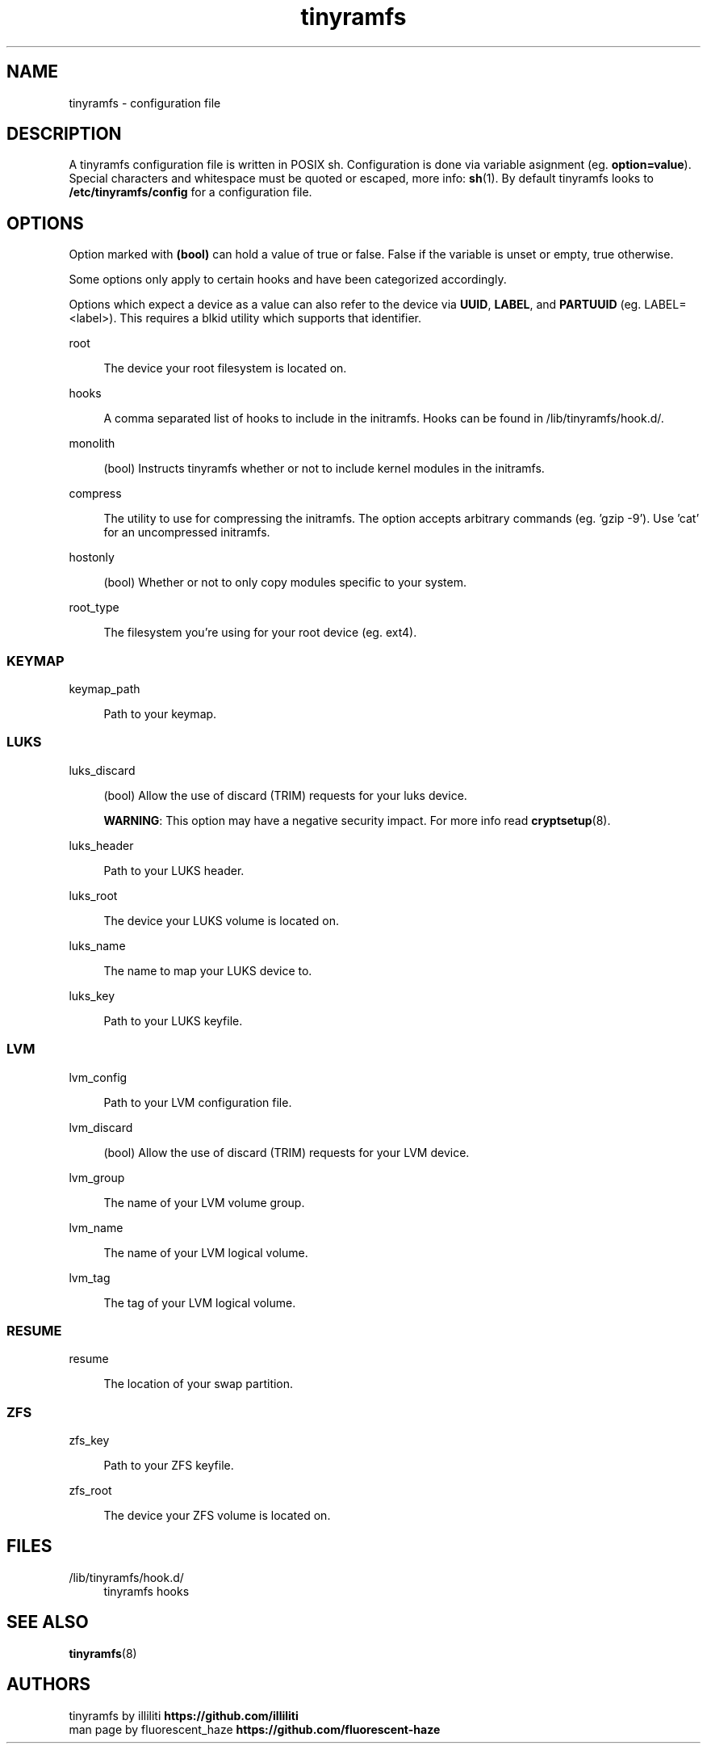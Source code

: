 .\" Generated by scdoc 1.11.2
.\" Complete documentation for this program is not available as a GNU info page
.ie \n(.g .ds Aq \(aq
.el       .ds Aq '
.nh
.ad l
.\" Begin generated content:
.TH "tinyramfs" "5" "2022-05-11" "tinyramfs" "2022-05-09"
.P
.SH NAME
.P
tinyramfs - configuration file
.P
.SH DESCRIPTION
.P
A tinyramfs configuration file is written in POSIX sh.\& Configuration is done
via variable asignment (eg.\& \fBoption=value\fR).\& Special characters and whitespace
must be quoted or escaped, more info: \fBsh\fR(1).\& By default tinyramfs looks to
\fB/etc/tinyramfs/config\fR for a configuration file.\&
.P
.SH OPTIONS
.P
Option marked with \fB(bool)\fR can hold a value of true or false.\& False if the
variable is unset or empty, true otherwise.\&
.P
Some options only apply to certain hooks and have been categorized accordingly.\&
.P
Options which expect a device as a value can also refer to the device via
\fBUUID\fR, \fBLABEL\fR, and \fBPARTUUID\fR (eg.\& LABEL=<label>).\& This requires a blkid
utility which supports that identifier.\&
.P
root
.P
.RS 4
The device your root filesystem is located on.\&
.P
.RE
hooks
.P
.RS 4
A comma separated list of hooks to include in the initramfs.\& Hooks can
be found in /lib/tinyramfs/hook.\&d/.\&
.P
.RE
monolith
.P
.RS 4
(bool) Instructs tinyramfs whether or not to include kernel modules in
the initramfs.\&
.P
.RE
compress
.P
.RS 4
The utility to use for compressing the initramfs.\& The option accepts
arbitrary commands (eg.\& '\&gzip -9'\&).\& Use '\&cat'\& for an uncompressed
initramfs.\&
.P
.RE
hostonly
.P
.RS 4
(bool) Whether or not to only copy modules specific to your system.\&
.P
.RE
root_type
.P
.RS 4
The filesystem you'\&re using for your root device (eg.\& ext4).\&
.P
.RE
.SS KEYMAP
.P
keymap_path
.P
.RS 4
Path to your keymap.\&
.P
.RE
.SS LUKS
.P
luks_discard
.P
.RS 4
(bool) Allow the use of discard (TRIM) requests for your luks device.\&
.P
\fBWARNING\fR: This option may have a negative security impact.\& For more info
read \fBcryptsetup\fR(8).\&
.P
.RE
luks_header
.P
.RS 4
Path to your LUKS header.\&
.P
.RE
luks_root
.P
.RS 4
The device your LUKS volume is located on.\&
.P
.RE
luks_name
.P
.RS 4
The name to map your LUKS device to.\&
.P
.RE
luks_key
.P
.RS 4
Path to your LUKS keyfile.\&
.P
.RE
.SS LVM
.P
lvm_config
.P
.RS 4
Path to your LVM configuration file.\&
.P
.RE
lvm_discard
.P
.RS 4
(bool) Allow the use of discard (TRIM) requests for your LVM device.\&
.P
.RE
lvm_group
.P
.RS 4
The name of your LVM volume group.\&
.P
.RE
lvm_name
.P
.RS 4
The name of your LVM logical volume.\&
.P
.RE
lvm_tag
.P
.RS 4
The tag of your LVM logical volume.\&
.P
.RE
.SS RESUME
.P
resume
.P
.RS 4
The location of your swap partition.\&
.P
.RE
.SS ZFS
.P
zfs_key
.P
.RS 4
Path to your ZFS keyfile.\&
.P
.RE
zfs_root
.P
.RS 4
The device your ZFS volume is located on.\&
.P
.RE
.SH FILES
.P
/lib/tinyramfs/hook.\&d/
.RS 4
tinyramfs hooks
.P
.RE
.SH SEE ALSO
.P
\fBtinyramfs\fR(8)
.P
.SH AUTHORS
.P
tinyramfs by illiliti \fBhttps://github.\&com/illiliti\fR
.br
man page by fluorescent_haze \fBhttps://github.\&com/fluorescent-haze\fR
